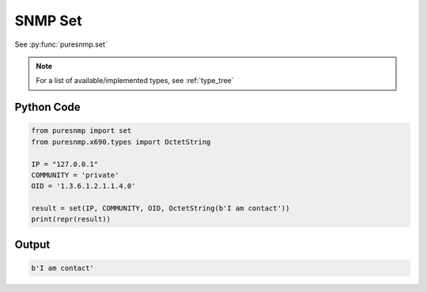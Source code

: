 SNMP Set
--------

See :py:func:`puresnmp.set`

.. note:: 
    For a list of available/implemented types, see :ref:`type_tree`

Python Code
~~~~~~~~~~~

.. code-block:: python

    from puresnmp import set
    from puresnmp.x690.types import OctetString

    IP = "127.0.0.1"
    COMMUNITY = 'private'
    OID = '1.3.6.1.2.1.1.4.0'

    result = set(IP, COMMUNITY, OID, OctetString(b'I am contact'))
    print(repr(result))


Output
~~~~~~

.. code-block:: text

    b'I am contact'
